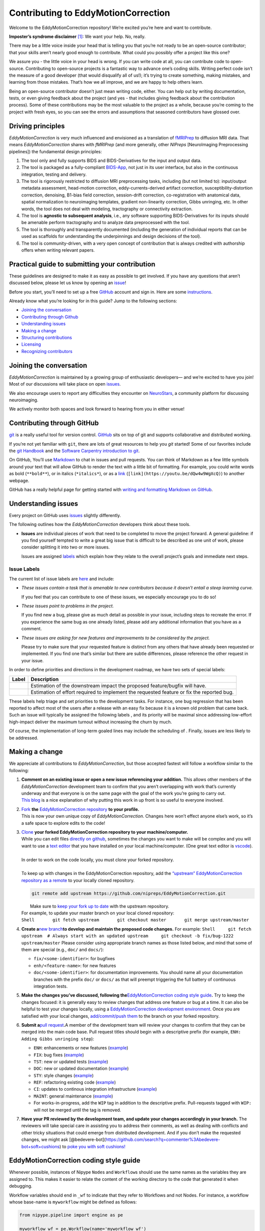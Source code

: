 Contributing to EddyMotionCorrection
====================================

Welcome to the EddyMotionCorrection repository! We’re excited you’re
here and want to contribute.

**Imposter’s syndrome disclaimer**\  [1]_: We want your help. No,
really.

There may be a little voice inside your head that is telling you that
you’re not ready to be an open-source contributor; that your skills
aren’t nearly good enough to contribute. What could you possibly offer a
project like this one?

We assure you - the little voice in your head is wrong. If you can write
code at all, you can contribute code to open-source. Contributing to
open-source projects is a fantastic way to advance one’s coding skills.
Writing perfect code isn’t the measure of a good developer (that would
disqualify all of us!); it’s trying to create something, making
mistakes, and learning from those mistakes. That’s how we all improve,
and we are happy to help others learn.

Being an open-source contributor doesn’t just mean writing code, either.
You can help out by writing documentation, tests, or even giving
feedback about the project (and yes - that includes giving feedback
about the contribution process). Some of these contributions may be the
most valuable to the project as a whole, because you’re coming to the
project with fresh eyes, so you can see the errors and assumptions that
seasoned contributors have glossed over.

Driving principles
------------------

*EddyMotionCorrection* is very much influenced and envisioned as a
translation of `fMRIPrep <http://fmriprep.org>`__ to diffusion MRI data.
That means *EddyMotionCorrection* shares with *fMRIPrep* (and more
generally, other *NIPreps* [NeuroImaging Preprocessing pipelines]) the
fundamental design principles:

1. The tool only and fully supports BIDS and BIDS-Derivatives for the
   input and output data.
2. The tool is packaged as a fully-compliant
   `BIDS-App <https://bids-apps.neuroimaging.io>`__, not just in its
   user interface, but also in the continuous integration, testing and
   delivery.
3. The tool is rigorously restricted to diffusion MRI preprocessing
   tasks, including (but not limited to): input/output metadata
   assessment, head-motion correction, eddy-currents-derived artifact
   correction, susceptibility-distortion correction, denoising, B1-bias
   field correction, session-drift correction, co-registration with
   anatomical data, spatial normalization to neuroimaging templates,
   gradient non-linearity correction, Gibbs unringing, etc. In other
   words, the tool does not deal with modeling, tractography or
   connectivity extraction.
4. The tool is **agnostic to subsequent analysis**, i.e., any software
   supporting BIDS-Derivatives for its inputs should be amenable perform
   tractography and to analyze data preprocessed with the tool.
5. The tool is thoroughly and transparently documented (including the
   generation of individual reports that can be used as scaffolds for
   understanding the underpinnings and design decisions of the tool).
6. The tool is community-driven, with a very open concept of
   contribution that is always credited with authorship offers when
   writing relevant papers.

Practical guide to submitting your contribution
-----------------------------------------------

These guidelines are designed to make it as easy as possible to get
involved. If you have any questions that aren’t discussed below, please
let us know by opening an
`issue <https://github.com/nipreps/EddyMotionCorrection/issues>`__!

Before you start, you’ll need to set up a free
`GitHub <https://github.com/>`__ account and sign in. Here are some
`instructions <https://help.github.com/articles/signing-up-for-a-new-github-account>`__.

Already know what you’re looking for in this guide? Jump to the
following sections:

-  `Joining the conversation <#joining-the-conversation>`__
-  `Contributing through Github <#contributing-through-github>`__
-  `Understanding issues <#understanding-issues>`__
-  `Making a change <#making-a-change>`__
-  `Structuring
   contributions <#EddyMotionCorrection-coding-style-guide>`__
-  `Licensing <#licensing>`__
-  `Recognizing contributors <#recognizing-contributions>`__

Joining the conversation
------------------------

*EddyMotionCorrection* is maintained by a growing group of enthusiastic
developers— and we’re excited to have you join! Most of our discussions
will take place on open
`issues <https://github.com/nipreps/EddyMotionCorrection/issues>`__.

We also encourage users to report any difficulties they encounter on
`NeuroStars <https://neurostars.org/tags/EddyMotionCorrection>`__, a
community platform for discussing neuroimaging.

We actively monitor both spaces and look forward to hearing from you in
either venue!

Contributing through GitHub
---------------------------

`git <https://git-scm.com/>`__ is a really useful tool for version
control. `GitHub <https://github.com/>`__ sits on top of git and
supports collaborative and distributed working.

If you’re not yet familiar with ``git``, there are lots of great
resources to help you *git* started! Some of our favorites include the
`git Handbook <https://guides.github.com/introduction/git-handbook/>`__
and the `Software Carpentry introduction to
git <http://swcarpentry.github.io/git-novice/>`__.

On GitHub, You’ll use
`Markdown <https://daringfireball.net/projects/markdown>`__ to chat in
issues and pull requests. You can think of Markdown as a few little
symbols around your text that will allow GitHub to render the text with
a little bit of formatting. For example, you could write words as bold
(``**bold**``), or in italics (``*italics*``), or as a
`link <https://www.youtube.com/watch?v=dQw4w9WgXcQ>`__
(``[link](https://youtu.be/dQw4w9WgXcQ)``) to another webpage.

GitHub has a really helpful page for getting started with `writing and
formatting Markdown on
GitHub <https://help.github.com/articles/getting-started-with-writing-and-formatting-on-github>`__.

Understanding issues
--------------------

Every project on GitHub uses
`issues <https://github.com/nipreps/EddyMotionCorrection/issues>`__
slightly differently.

The following outlines how the *EddyMotionCorrection* developers think
about these tools.

-  **Issues** are individual pieces of work that need to be completed to
   move the project forward. A general guideline: if you find yourself
   tempted to write a great big issue that is difficult to be described
   as one unit of work, please consider splitting it into two or more
   issues.

   Issues are assigned `labels <#issue-labels>`__ which explain how they
   relate to the overall project’s goals and immediate next steps.

Issue Labels
~~~~~~~~~~~~

The current list of issue labels are
`here <https://github.com/nipreps/EddyMotionCorrection/labels>`__ and
include:

-  |Good first issue| *These issues contain a task that is amenable to
   new contributors because it doesn’t entail a steep learning curve.*

   If you feel that you can contribute to one of these issues, we
   especially encourage you to do so!

-  |Bug| *These issues point to problems in the project.*

   If you find new a bug, please give as much detail as possible in your
   issue, including steps to recreate the error. If you experience the
   same bug as one already listed, please add any additional information
   that you have as a comment.

-  |Enhancement| *These issues are asking for new features and
   improvements to be considered by the project.*

   Please try to make sure that your requested feature is distinct from
   any others that have already been requested or implemented. If you
   find one that’s similar but there are subtle differences, please
   reference the other request in your issue.

In order to define priorities and directions in the development roadmap,
we have two sets of special labels:

+-----------------------------------+------------------------------------------------------------------------------------------+
| Label                             | Description                                                                              |
+===================================+==========================================================================================+
| | |GitHub labels - impact: high|  | Estimation of the downstream impact the proposed feature/bugfix will have.               |
| | |GitHub labels - impact: medium||                                                                                          |
| | |GitHub labels - impact: low|   |                                                                                          |
+-----------------------------------+------------------------------------------------------------------------------------------+
| | |GitHub labels - effort: high|  | Estimation of effort required to implement the requested feature or fix the reported bug.|
| | |GitHub labels - effort: medium||                                                                                          |
| | |GitHub labels - effort: low|   |                                                                                          |
+-----------------------------------+------------------------------------------------------------------------------------------+

These labels help triage and set priorities to the development tasks.
For instance, one bug regression that has been reported to affect most
of the users after a release with an easy fix because it is a known old
problem that came back. Such an issue will typically be assigned the
following labels |GitHub labels - bug| |GitHub labels - impact: high| |GitHub labels - effort: low|, and
its priority will be maximal since addressing low-effort high-impact
deliver the maximum turnout without increasing the churn by much.

Of course, the implementation of long-term goaled lines may include the
scheduling of |GitHub labels - impact: medium| |GitHub labels - effort: high|. Finally, |GitHub labels - impact: low|
|GitHub labels - effort: high| issues are less likely to be addressed.

Making a change
---------------

We appreciate all contributions to *EddyMotionCorrection*, but those
accepted fastest will follow a workflow similar to the following:

1. | **Comment on an existing issue or open a new issue referencing your
     addition.**\  This allows other members of the *EddyMotionCorrection*
     development team to confirm that you aren’t overlapping with work
     that’s currently underway and that everyone is on the same page with
     the goal of the work you’re going to carry out. 
   | `This blog <https://www.igvita.com/2011/12/19/dont-push-your-pull-requests/>`__
     is a nice explanation of why putting this work in up front is so
     useful to everyone involved.

2. | `Fork <https://help.github.com/articles/fork-a-repo/>`__\  **the** \ `EddyMotionCorrection
     repository <https://github.com/nipreps/EddyMotionCorrection>`__\  **to
     your profile.**\  
   | This is now your own unique copy of *EddyMotionCorrection*. Changes here won’t effect anyone else’s work,
     so it’s a safe space to explore edits to the code!

3. | `Clone <https://help.github.com/articles/cloning-a-repository>`__\  **your
     forked EddyMotionCorrection repository to your machine/computer.**\  
   | While you can edit files `directly on github <https://help.github.com/articles/editing-files-in-your-repository>`__,
     sometimes the changes you want to make will be complex and you will
     want to use a `text editor <https://en.wikipedia.org/wiki/Text_editor>`__ that you have
     installed on your local machine/computer. (One great text editor is
     `vscode <https://code.visualstudio.com/>`__).
   |
   | In order to work on the code locally, you must clone your forked
     repository.
   |
   | To keep up with changes in the EddyMotionCorrection repository, add
     the `“upstream” EddyMotionCorrection repository as a
     remote <https://help.github.com/articles/configuring-a-remote-for-a-fork>`__
     to your locally cloned repository.

   .. code-block:: bash
      
    git remote add upstream https://github.com/nipreps/EddyMotionCorrection.git
      
   |  Make sure to `keep your fork up to
     date <https://help.github.com/articles/syncing-a-fork/>`__ with the
     upstream repository.
   | For example, to update your master branch on your local cloned
     repository:
   | ``Shell       git fetch upstream       git checkout master       git merge upstream/master``

4. **Create a**\ `new
   branch <https://help.github.com/articles/creating-and-deleting-branches-within-your-repository/>`__\ **to
   develop and maintain the proposed code changes.**\  For example:
   ``Shell     git fetch upstream  # Always start with an updated upstream     git checkout -b fix/bug-1222 upstream/master``
   Please consider using appropriate branch names as those listed below,
   and mind that some of them are special (e.g., ``doc/`` and
   ``docs/``):

   -  ``fix/<some-identifier>``: for bugfixes
   -  ``enh/<feature-name>``: for new features
   -  ``doc/<some-identifier>``: for documentation improvements. You
      should name all your documentation branches with the prefix
      ``doc/`` or ``docs/`` as that will preempt triggering the full
      battery of continuous integration tests.

5. **Make the changes you’ve discussed, following
   the**\ `EddyMotionCorrection coding style
   guide <#EddyMotionCorrection-coding-style-guide>`__\ **.**\  Try to
   keep the changes focused: it is generally easy to review changes that
   address one feature or bug at a time. It can also be helpful to test
   your changes locally, using a `EddyMotionCorrection development
   environment <https://EddyMotionCorrection.readthedocs.io/en/latest/contributors.html>`__.
   Once you are satisfied with your local changes, `add/commit/push
   them <https://help.github.com/articles/adding-a-file-to-a-repository-using-the-command-line>`__
   to the branch on your forked repository.

6. **Submit a**\ `pull
   request <https://help.github.com/articles/creating-a-pull-request-from-a-fork>`__\ **.**\ 
   A member of the development team will review your changes to confirm
   that they can be merged into the main code base. Pull request titles
   should begin with a descriptive prefix (for example,
   ``ENH: Adding Gibbs unringing step``):

   -  ``ENH``: enhancements or new features
      (`example <https://github.com/poldracklab/fmriprep/pull/1508>`__)
   -  ``FIX``: bug fixes
      (`example <https://github.com/poldracklab/fmriprep/pull/1378>`__)
   -  ``TST``: new or updated tests
      (`example <https://github.com/poldracklab/fmriprep/pull/1098>`__)
   -  ``DOC``: new or updated documentation
      (`example <https://github.com/poldracklab/fmriprep/pull/1515>`__)
   -  ``STY``: style changes
      (`example <https://github.com/poldracklab/fmriprep/pull/675>`__)
   -  ``REF``: refactoring existing code
      (`example <https://github.com/poldracklab/fmriprep/pull/816>`__)
   -  ``CI``: updates to continous integration infrastructure
      (`example <https://github.com/poldracklab/fmriprep/pull/1048>`__)
   -  ``MAINT``: general maintenance
      (`example <https://github.com/poldracklab/fmriprep/pull/1239>`__)
   -  For works-in-progress, add the ``WIP`` tag in addition to the
      descriptive prefix. Pull-requests tagged with ``WIP:`` will not be
      merged until the tag is removed.

7. **Have your PR reviewed by the development team, and update your
   changes accordingly in your branch.**\  The reviewers will take
   special care in assisting you to address their comments, as well as
   dealing with conflicts and other tricky situations that could emerge
   from distributed development. And if you don’t make the requested
   changes, we might ask
   [@bedevere-bot](https://github.com/search?q=commenter%3Abedevere-bot+soft+cushions)
   to `poke you with soft
   cushions! <https://youtu.be/XnS49c9KZw8?t=1m7s>`__

EddyMotionCorrection coding style guide
---------------------------------------

Whenever possible, instances of Nipype ``Node``\ s and ``Workflow``\ s
should use the same names as the variables they are assigned to. This
makes it easier to relate the content of the working directory to the
code that generated it when debugging.

Workflow variables should end in ``_wf`` to indicate that they refer to
Workflows and not Nodes. For instance, a workflow whose base-name is
``myworkflow`` might be defined as follows:

.. code:: python

   from nipype.pipeline import engine as pe

   myworkflow_wf = pe.Workflow(name='myworkflow_wf')

If a workflow is generated by a function, the name of the function
should take the form ``init_<basename>_wf``:

.. code:: python

   def init_myworkflow_wf(name='myworkflow_wf):
       workflow = pe.Workflow(name=name)
       ...
       return workflow

   myworkflow_wf = init_workflow_wf(name='myworkflow_wf')

If multiple instances of the same workflow might be instantiated in the
same namespace, the workflow names and variables should include either a
numeric identifier or a one-word description, such as:

.. code:: python

   myworkflow0_wf = init_workflow_wf(name='myworkflow0_wf')
   myworkflow1_wf = init_workflow_wf(name='myworkflow1_wf')

   # or

   myworkflow_lh_wf = init_workflow_wf(name='myworkflow_lh_wf')
   myworkflow_rh_wf = init_workflow_wf(name='myworkflow_rh_wf')

Licensing
---------

*EddyMotionCorrection* is licensed under the Apache 2.0 license. By
contributing to *EddyMotionCorrection*, you acknowledge that any
contributions will be licensed under the same terms.

Recognizing contributions
-------------------------

We welcome and recognize all contributions from documentation to testing
to code development. You can see a list of current contributors in our
`zenodo
file <https://github.com/nipreps/EddyMotionCorrection/blob/master/.zenodo.json>`__.
If you are new to the project, don’t forget to add your name and
affiliation to the list of contributors there! Before every release, the
`zenodo
file <https://github.com/nipreps/EddyMotionCorrection/blob/master/.zenodo.json>`__
will be checked for new contributors, who will be invited again to add
their names to the file (just in case they missed the automated message
from our Welcome Bot). The `update
script <https://github.com/nipreps/EddyMotionCorrection/blob/master/.maintenance/update_zenodo.py>`__
will also sort creators and contributors by the relative size of their
contributions, as provided by the ``git-line-summary`` utility
distributed with the ``git-extras`` package. Last positions in both the
*creators* and *contributors* list will be reserved to the project
leaders. These special positions can be revised to add names by punctual
request and revised for removal and update of ordering in an scheduled
manner every two years. All the authors enlisted as *creators*
participate in the revision of modifications.

Creators
~~~~~~~~

Creators are contributors who *drive the project*. Examples of steering
activities that *drive the project* are: actively participating in the
follow-up meetings, helping in the design of the tool and definition of
the roadmap, providing resources (in the broad sense, including
funding), code-review, etc.

Contributors
~~~~~~~~~~~~

Contributors helped the project in any sense: writing code, writing
documentation, benchmarking modules of the tool, proposing new features,
helping improve the scientific rigor of implementations, giving out
support on the different communication channels
(`mattermost <https://mattermost.brainhack.org/brainhack/channels/EddyMotionCorrection>`__,
`NeuroStars <https://neurostars.org/tags/EddyMotionCorrection>`__,
`GitHub
issues <https://github.com/nipreps/EddyMotionCorrection/issues>`__,
etc.).

Publications
~~~~~~~~~~~~

Anyone listed as a *creator* or a *contributor* in the `zenodo
file <https://github.com/nipreps/EddyMotionCorrection/blob/master/.zenodo.json>`__
can start the submission process of a manuscript as first author. To
compose the author list, all the *creators* MUST be included (except for
those people who opt to drop-out) and all the *contributors* MUST be
invited to participate. First authorship(s) is (are) reserved for the
authors that originated and kept the initiative of submission and wrote
the manuscript. The ordering of the rest of the authors follows the
ordering criteria of the `zenodo
file <https://github.com/nipreps/EddyMotionCorrection/blob/master/.zenodo.json>`__,
with the difference that all the authors are pulled together in a unique
list (i.e., *creators* and *contributors* are treated equivalently).
*EddyMotionCorrection* and its community adheres to open science
principles, such that a pre-print should be posted on an adequate
archive service (e.g., `ArXiv <https://arxiv.org>`__ or
`BioRxiv <https://biorxiv.org>`__) prior publication.

Thank you!
----------

You’re awesome. :wave::smiley:

*— Based on contributing guidelines from
the*\ `STEMMRoleModels <https://github.com/KirstieJane/STEMMRoleModels>`__\ *project.*

.. [1]
   The imposter syndrome disclaimer was originally written by `Adrienne
   Lowe <https://github.com/adriennefriend>`__ for a `PyCon
   talk <https://www.youtube.com/watch?v=6Uj746j9Heo>`__, and was
   adapted based on its use in the README file for the `MetPy
   project <https://github.com/Unidata/MetPy>`__.

.. |Good first issue| image:: https://img.shields.io/github/labels/nipreps/EddyMotionCorrection/good%20first%20issue
   :target: https://github.com/nipreps/EddyMotionCorrection/labels/good%20first%20issue
.. |Bug| image:: https://img.shields.io/github/labels/nipreps/EddyMotionCorrection/bug
   :target: https://github.com/nipreps/EddyMotionCorrection/labels/bug
.. |Enhancement| image:: https://img.shields.io/github/labels/nipreps/EddyMotionCorrection/enhancement
   :target: https://github.com/nipreps/EddyMotionCorrection/labels/enhancement
.. |GitHub labels - impact: high| image:: https://img.shields.io/github/labels/nipreps/EddyMotionCorrection/impact%3A%20high
.. |GitHub labels - impact: medium| image:: https://img.shields.io/github/labels/nipreps/EddyMotionCorrection/impact%3A%20medium
.. |GitHub labels - impact: low| image:: https://img.shields.io/github/labels/nipreps/EddyMotionCorrection/impact%3A%20low
.. |GitHub labels - effort: high| image:: https://img.shields.io/github/labels/nipreps/EddyMotionCorrection/effort%3A%20high
.. |GitHub labels - effort: medium| image:: https://img.shields.io/github/labels/nipreps/EddyMotionCorrection/effort%3A%20medium
.. |GitHub labels - effort: low| image:: https://img.shields.io/github/labels/nipreps/EddyMotionCorrection/effort%3A%20low
.. |GitHub labels - bug| image:: https://img.shields.io/github/labels/nipreps/EddyMotionCorrection/bug